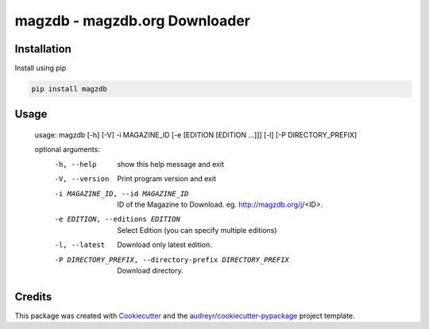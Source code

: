 ==============================
magzdb - magzdb.org Downloader
==============================


.. image:: https://img.shields.io/pypi/v/magzdb.svg
        :target: https://pypi.python.org/pypi/magzdb

.. image:: https://img.shields.io/travis/skyme5/magzdb.svg
        :target: https://travis-ci.com/skyme5/magzdb

.. image:: https://pyup.io/repos/github/skyme5/magzdb/shield.svg
     :target: https://pyup.io/repos/github/skyme5/magzdb/
     :alt: Updates


Installation
------------

Install using pip

.. code-block:: bash

   pip install magzdb


Usage
-----

    usage: magzdb [-h] [-V] -i MAGAZINE_ID [-e [EDITION [EDITION ...]]] [-l] [-P DIRECTORY_PREFIX]

    optional arguments:
      -h, --help            show this help message and exit
      -V, --version         Print program version and exit
      -i MAGAZINE_ID, --id MAGAZINE_ID
                            ID of the Magazine to Download. eg. http://magzdb.org/j/<ID>.
      -e EDITION, --editions EDITION
                            Select Edition (you can specify multiple editions)
      -l, --latest          Download only latest edition.
      -P DIRECTORY_PREFIX, --directory-prefix DIRECTORY_PREFIX
                            Download directory.


Credits
-------

This package was created with Cookiecutter_ and the `audreyr/cookiecutter-pypackage`_ project template.

.. _Cookiecutter: https://github.com/audreyr/cookiecutter
.. _`audreyr/cookiecutter-pypackage`: https://github.com/audreyr/cookiecutter-pypackage
